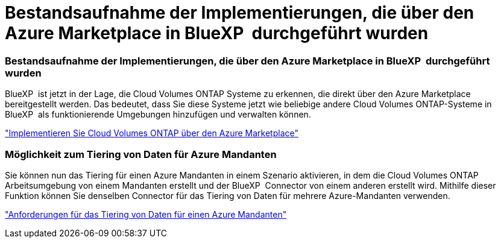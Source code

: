 = Bestandsaufnahme der Implementierungen, die über den Azure Marketplace in BlueXP  durchgeführt wurden
:allow-uri-read: 




=== Bestandsaufnahme der Implementierungen, die über den Azure Marketplace in BlueXP  durchgeführt wurden

BlueXP  ist jetzt in der Lage, die Cloud Volumes ONTAP Systeme zu erkennen, die direkt über den Azure Marketplace bereitgestellt werden. Das bedeutet, dass Sie diese Systeme jetzt wie beliebige andere Cloud Volumes ONTAP-Systeme in BlueXP  als funktionierende Umgebungen hinzufügen und verwalten können.

https://docs.netapp.com/us-en/bluexp-cloud-volumes-ontap/task-deploy-cvo-azure-mktplc.html["Implementieren Sie Cloud Volumes ONTAP über den Azure Marketplace"^]



=== Möglichkeit zum Tiering von Daten für Azure Mandanten

Sie können nun das Tiering für einen Azure Mandanten in einem Szenario aktivieren, in dem die Cloud Volumes ONTAP Arbeitsumgebung von einem Mandanten erstellt und der BlueXP  Connector von einem anderen erstellt wird. Mithilfe dieser Funktion können Sie denselben Connector für das Tiering von Daten für mehrere Azure-Mandanten verwenden.

https://docs.netapp.com/us-en/bluexp-cloud-volumes-ontap/task-tiering.html#requirements-to-tier-data-for-an-azure-tenant["Anforderungen für das Tiering von Daten für einen Azure Mandanten"^]
